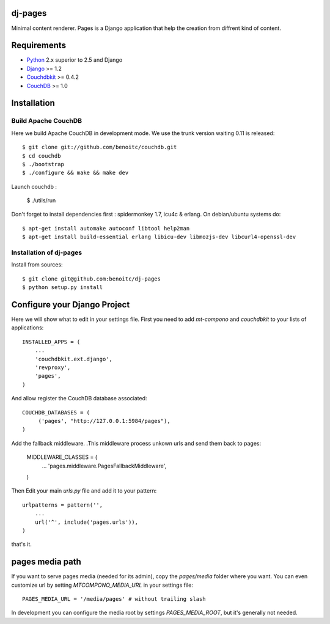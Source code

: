 dj-pages
--------

Minimal content renderer. Pages is a Django application that help the 
creation from diffrent kind of content. 


Requirements
------------

- `Python <http://www.python.org>`_ 2.x superior to 2.5 and Django
- `Django <http://www.djangoproject.org>`_  >= 1.2
- `Couchdbkit <http://www.couchdbkit.org>`_ >= 0.4.2
- `CouchDB <http://couchdb.apache.org>`_ >= 1.0 


Installation
------------

Build Apache CouchDB
++++++++++++++++++++

Here we build Apache CouchDB in development mode. We use the trunk version 
waiting 0.11 is released::

	$ git clone git://github.com/benoitc/couchdb.git
	$ cd couchdb
	$ ./bootstrap
	$ ./configure && make && make dev
	
Launch couchdb :

  $ ./utils/run 
	
Don't forget to install dependencies first : spidermonkey 1.7, icu4c & erlang. On debian/ubuntu systems do::

	$ apt-get install automake autoconf libtool help2man
	$ apt-get install build-essential erlang libicu-dev libmozjs-dev libcurl4-openssl-dev

Installation of dj-pages 
++++++++++++++++++++++++

Install from sources::

  $ git clone git@github.com:benoitc/dj-pages
  $ python setup.py install

Configure your Django Project
-----------------------------

Here we will show what to edit in your settings file. First you need to add
`mt-compono` and `couchdbkit` to your lists of applications::

  INSTALLED_APPS = (
      ...
      'couchdbkit.ext.django',
      'revproxy',
      'pages',
  )
  
And allow register the CouchDB database associated::

  COUCHDB_DATABASES = (
       ('pages', "http://127.0.0.1:5984/pages"),
  )

Add the fallback middleware. .This middleware process unkown urls and send them back to pages:

  MIDDLEWARE_CLASSES = (
      ...
      'pages.middleware.PagesFallbackMiddleware',
  )

Then Edit your main `urls.py` file and add it to your pattern::

  urlpatterns = pattern('',
      ...
      url('^', include('pages.urls')),
  )

that's it.

pages media path
----------------

If you want to serve pages media (needed for its admin), copy the `pages/media` folder where you want. You can even customize url by setting `MTCOMPONO_MEDIA_URL` in your settings file::

  PAGES_MEDIA_URL = '/media/pages' # without trailing slash

In development you can configure the media root by settings `PAGES_MEDIA_ROOT`, but it's generally not needed.

